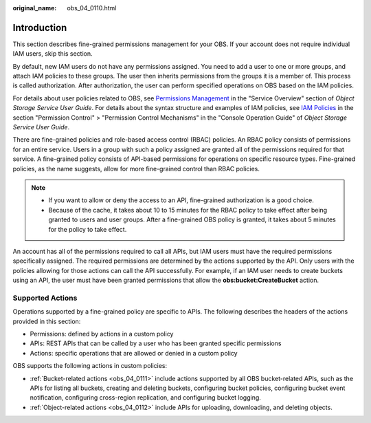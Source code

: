 :original_name: obs_04_0110.html

.. _obs_04_0110:

Introduction
============

This section describes fine-grained permissions management for your OBS. If your account does not require individual IAM users, skip this section.

By default, new IAM users do not have any permissions assigned. You need to add a user to one or more groups, and attach IAM policies to these groups. The user then inherits permissions from the groups it is a member of. This process is called authorization. After authorization, the user can perform specified operations on OBS based on the IAM policies.

For details about user policies related to OBS, see `Permissions Management <https://docs.otc.t-systems.com/en-us/usermanual/obs/obs_03_0045.html>`__ in the "Service Overview" section of *Object Storage Service User Guide*. For details about the syntax structure and examples of IAM policies, see `IAM Policies <https://docs.otc.t-systems.com/en-us/usermanual/obs/obs_03_0110.html>`__ in the section "Permission Control" > "Permission Control Mechanisms" in the "Console Operation Guide" of *Object Storage Service User Guide*.

There are fine-grained policies and role-based access control (RBAC) policies. An RBAC policy consists of permissions for an entire service. Users in a group with such a policy assigned are granted all of the permissions required for that service. A fine-grained policy consists of API-based permissions for operations on specific resource types. Fine-grained policies, as the name suggests, allow for more fine-grained control than RBAC policies.

.. note::

   -  If you want to allow or deny the access to an API, fine-grained authorization is a good choice.
   -  Because of the cache, it takes about 10 to 15 minutes for the RBAC policy to take effect after being granted to users and user groups. After a fine-grained OBS policy is granted, it takes about 5 minutes for the policy to take effect.

An account has all of the permissions required to call all APIs, but IAM users must have the required permissions specifically assigned. The required permissions are determined by the actions supported by the API. Only users with the policies allowing for those actions can call the API successfully. For example, if an IAM user needs to create buckets using an API, the user must have been granted permissions that allow the **obs:bucket:CreateBucket** action.

Supported Actions
-----------------

Operations supported by a fine-grained policy are specific to APIs. The following describes the headers of the actions provided in this section:

-  Permissions: defined by actions in a custom policy
-  APIs: REST APIs that can be called by a user who has been granted specific permissions
-  Actions: specific operations that are allowed or denied in a custom policy

OBS supports the following actions in custom policies:

-  :ref:`Bucket-related actions <obs_04_0111>` include actions supported by all OBS bucket-related APIs, such as the APIs for listing all buckets, creating and deleting buckets, configuring bucket policies, configuring bucket event notification, configuring cross-region replication, and configuring bucket logging.
-  :ref:`Object-related actions <obs_04_0112>` include APIs for uploading, downloading, and deleting objects.
